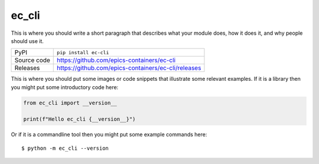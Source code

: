 ec_cli
=============================================================================

|code_ci| |docs_ci| |coverage| |pypi_version| |license|

This is where you should write a short paragraph that describes what your module does,
how it does it, and why people should use it.

============== ==============================================================
PyPI           ``pip install ec-cli``
Source code    https://github.com/epics-containers/ec-cli

Releases       https://github.com/epics-containers/ec-cli/releases
============== ==============================================================

This is where you should put some images or code snippets that illustrate
some relevant examples. If it is a library then you might put some
introductory code here:

.. code-block:: python

    from ec_cli import __version__

    print(f"Hello ec_cli {__version__}")

Or if it is a commandline tool then you might put some example commands here::

    $ python -m ec_cli --version

.. |code_ci| image:: https://github.com/epics-containers/ec-cli/actions/workflows/code.yml/badge.svg?branch=main
    :target: https://github.com/epics-containers/ec-cli/actions/workflows/code.yml
    :alt: Code CI

.. |docs_ci| image:: https://github.com/epics-containers/ec-cli/actions/workflows/docs.yml/badge.svg?branch=main
    :target: https://github.com/epics-containers/ec-cli/actions/workflows/docs.yml
    :alt: Docs CI

.. |coverage| image:: https://codecov.io/gh/epics-containers/ec-cli/branch/main/graph/badge.svg
    :target: https://codecov.io/gh/epics-containers/ec-cli
    :alt: Test Coverage

.. |pypi_version| image:: https://img.shields.io/pypi/v/ec-cli.svg
    :target: https://pypi.org/project/ec-cli
    :alt: Latest PyPI version

.. |license| image:: https://img.shields.io/badge/License-Apache%202.0-blue.svg
    :target: https://opensource.org/licenses/Apache-2.0
    :alt: Apache License

